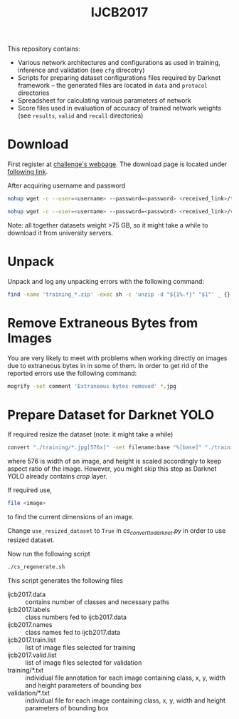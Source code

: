 #+title: IJCB2017

This repository contains:
- Various network architectures and configurations as used in training, inference and validation (see =cfg= direcotry)
- Scripts for preparing dataset configurations files required by Darknet framework -- the generated files are located in =data= and =protocol= directories
- Spreadsheet for calculating various parameters of network
- Score files used in evaluation of accuracy of trained network weights (see =results=, =valid= and =recall= directories)

* Download

First register at [[http://www.face-recognition-challenge.com/][challenge's webpage]]. The download page is located under [[http://vast.uccs.edu/Opensetface/][following link]].

After acquiring username and password
#+begin_src sh
nohup wget -c --user=<username> --password=<password> <received_link>/training_{1..11}.zip -P <target_dir>
#+end_src

#+begin_src sh
nohup wget -c --user=<username> --password=<password> <received_link>/validation_{1..6}.zip -P <target_dir>
#+end_src

Note: all together datasets weight >75 GB, so it might take a while to download it from university servers.

* Unpack

Unpack and log any unpacking errors with the following command: 
#+begin_src sh
find -name 'training_*.zip' -exec sh -c 'unzip -d "${1%.*}" "$1"' _ {} \; > unzip.log 2>&1
#+end_src

* Remove Extraneous Bytes from Images

You are very likely to meet with problems when working directly on images due to extraneous bytes in in some of them. In order to get rid of the reported errors use the following command: 
#+begin_src sh
mogrify -set comment 'Extraneous bytes removed' *.jpg
#+end_src

* Prepare Dataset for Darknet YOLO

If required resize the dataset (note: it might take a while)
#+begin_src sh
convert "./training/*.jpg[576x]" -set filename:base "%[base]" "./training_resized/%[filename:base].jpg"
#+end_src
where 576 is width of an image, and height is scaled accordingly to keep aspect ratio of the image. However, you might skip this step as Darknet YOLO already contains /crop/ layer.

If required use,
#+begin_src sh
file <image>
#+end_src
to find the current dimensions of an image.

Change =use_resized_dataset= to =True= in /cs_convert_to_darknet.py/ in order to use resized dataset.

Now run the following script
#+begin_src sh
./cs_regenerate.sh
#+end_src

This script generates the following files
- ijcb2017.data :: contains number of classes and necessary paths
- ijcb2017.labels :: class numbers fed to ijcb2017.data
- ijcb2017.names :: class names fed to ijcb2017.data
- ijcb2017.train.list :: list of image files selected for training
- ijcb2017.valid.list :: list of image files selected for validation
- training/*.txt :: individual file annotation for each image containing class, x, y, width and height parameters of bounding box
- validation/*.txt :: individual file for each image containing class, x, y, width and height parameters of bounding box

